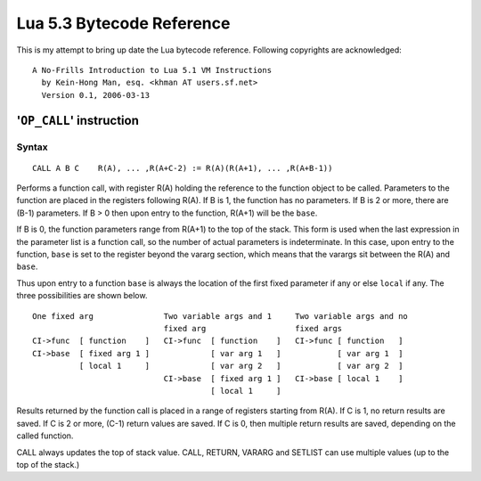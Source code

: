 ==========================
Lua 5.3 Bytecode Reference
==========================

This is my attempt to bring up date the Lua bytecode reference.
Following copyrights are acknowledged:

:: 

  A No-Frills Introduction to Lua 5.1 VM Instructions
    by Kein-Hong Man, esq. <khman AT users.sf.net>
    Version 0.1, 2006-03-13


'``OP_CALL``' instruction
=========================

Syntax
------

::

  CALL A B C    R(A), ... ,R(A+C-2) := R(A)(R(A+1), ... ,R(A+B-1))

Performs a function call, with register R(A) holding the reference to the function object to be called. Parameters to the function are placed in the registers following R(A). If B is 1, the function has no parameters. If B is 2 or more, there are (B-1) parameters. If B > 0 then upon entry to the function, R(A+1) will be the ``base``. 

If B is 0, the function parameters range from R(A+1) to the top of the stack. This form is used when the last expression in the parameter list is a function call, so the number of actual parameters is indeterminate. In this case, upon entry to the function, ``base`` is set to the register beyond the vararg section, which means that the varargs sit between the R(A) and ``base``.

Thus upon entry to a function ``base`` is always the location of the first fixed parameter if any or else ``local`` if any. The three possibilities are shown below.

::

  One fixed arg               Two variable args and 1     Two variable args and no 
                              fixed arg                   fixed args
  CI->func  [ function    ]   CI->func  [ function    ]   CI->func [ function   ]
  CI->base  [ fixed arg 1 ]             [ var arg 1   ]            [ var arg 1  ]
            [ local 1     ]             [ var arg 2   ]            [ var arg 2  ]
                              CI->base  [ fixed arg 1 ]   CI->base [ local 1    ]
                                        [ local 1     ]
                                        
Results returned by the function call is placed in a range of registers starting from R(A). If C is 1, no return results are saved. If C is 2 or more, (C-1) return values are saved. If C is 0, then multiple return results are saved, depending on the called function.

CALL always updates the top of stack value. CALL, RETURN, VARARG and SETLIST can use multiple values (up to the top of the stack.)


